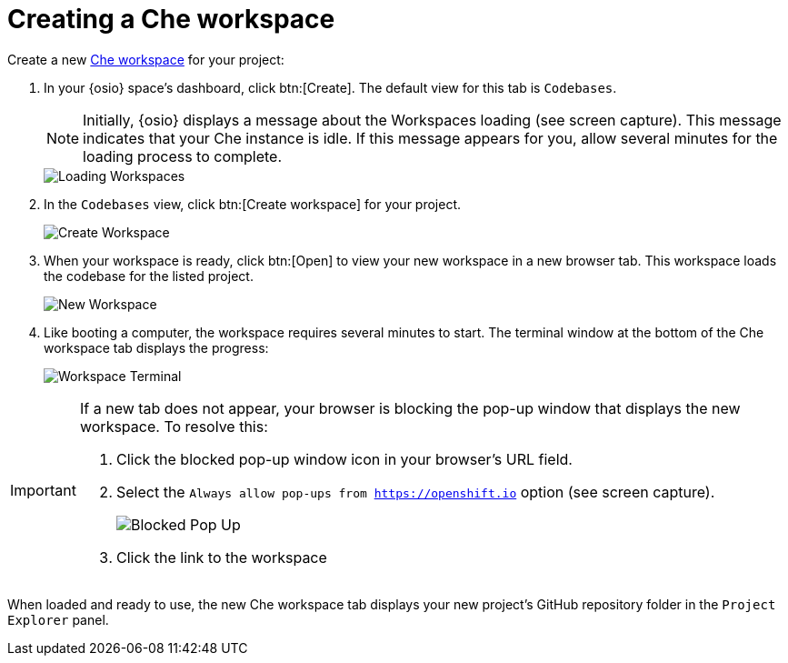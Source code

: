 [id="create_che_workspace-{context}"]
= Creating a Che workspace

Create a new <<about_workspaces,Che workspace>> for your project:

. In your {osio} space's dashboard, click btn:[Create]. The default view for this tab is `Codebases`.
+
NOTE: Initially, {osio} displays a message about the Workspaces loading (see screen capture). This message indicates that your Che instance is idle. If this message appears for you, allow several minutes for the loading process to complete.
+
image::loading_workspaces.png[Loading Workspaces]

. In the `Codebases` view, click btn:[Create workspace] for your project.
+
image::create_workspace.png[Create Workspace]
+
. When your workspace is ready, click btn:[Open] to view your new workspace in a new browser tab. This workspace loads the codebase for the listed project.
+
image::new_ws.png[New Workspace]
+
. Like booting a computer, the workspace requires several minutes to start. The terminal window at the bottom of the Che workspace tab displays the progress:
+
image::che_terminal.png[Workspace Terminal]

[IMPORTANT]
====
If a new tab does not appear, your browser is blocking the pop-up window that displays the new workspace. To resolve this:

. Click the blocked pop-up window icon in your browser's URL field.
. Select the `Always allow pop-ups from https://openshift.io` option (see screen capture).
+
image::blocked_popup.png[Blocked Pop Up]
+
. Click the link to the workspace 
====

When loaded and ready to use, the new Che workspace tab displays your new project's GitHub repository folder in the `Project Explorer` panel.

// for hello-world
ifeval::["{context}" == "hello-world"]
image::ws_loaded_codebase.png[Your GitHub Project in Che]
endif::[]

// for spring-boot
ifeval::["{context}" == "spring-boot"]
image::ws_loaded_springboot.png[Your GitHub Project in Che]
endif::[]

// for importing-existing-project
ifeval::["{context}" == "importing-existing-project"]
image::imp_loaded_springboot.png[Your GitHub Project in Che]
endif::[]
// end of conditions